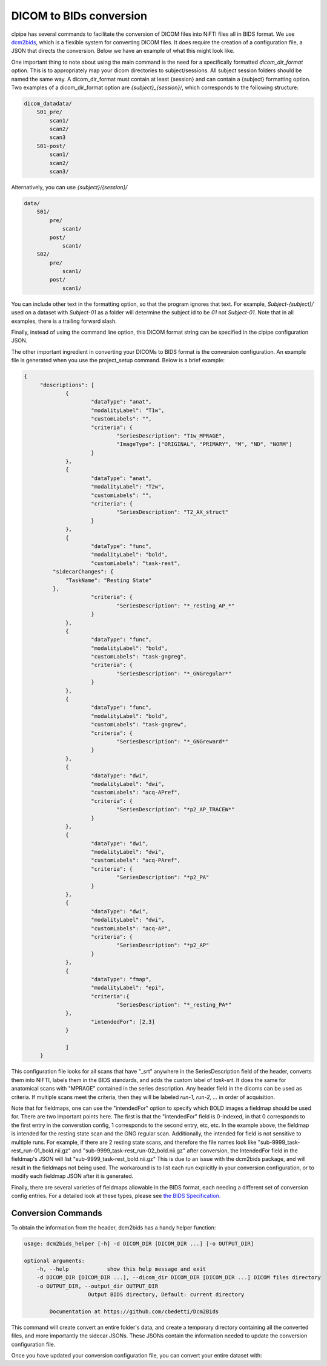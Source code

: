 ========================
DICOM to BIDs conversion
========================

clpipe has several commands to facilitate the conversion of DICOM files into NiFTI files all in BIDS format. We use `dcm2bids <https://github.com/UNFmontreal/Dcm2Bids>`_, which is a flexible system for converting DICOM files. It does require the creation of a configuration file, a JSON that directs the conversion. Below we have an example of what this might look like.

One important thing to note about using the main command is the need for a specifically formatted `dicom_dir_format` option. This is to appropriately map your dicom directories to subject/sessions. All subject session folders should be named the same way. A dicom_dir_format must contain at least {session} and can contain a {subject} formatting option.  Two examples of a dicom_dir_format option are `{subject}_{session}/`, which corresponds to the following structure:

.. code-block:: console

    dicom_datadata/
        S01_pre/
            scan1/
            scan2/
            scan3
        S01-post/
            scan1/
            scan2/
            scan3/

Alternatively, you can use `{subject}/{session}/`

.. code-block:: console

    data/
        S01/
            pre/
                scan1/
            post/
                scan1/
        S02/
            pre/
                scan1/
            post/
                scan1/


You can include other text in the formatting option, so that the program ignores that text. For example, `Subject-{subject}/` used on a dataset with `Subject-01` as a folder will determine the subject id to be `01` not `Subject-01`. Note that in all examples, there is a trailing forward slash.

Finally, instead of using the command line option, this  DICOM format string can be specified in the clpipe configuration JSON.

The other important ingredient in converting your DICOMs to BIDS format is the conversion configuration. An example file is generated when you use the project_setup command. Below is a brief example:

.. code-block:: json

   {
	"descriptions": [
		{
			"dataType": "anat",
			"modalityLabel": "T1w",
			"customLabels": "",
			"criteria": {
				"SeriesDescription": "T1w_MPRAGE",
				"ImageType": ["ORIGINAL", "PRIMARY", "M", "ND", "NORM"]
			}
		},
		{
			"dataType": "anat",
			"modalityLabel": "T2w",
			"customLabels": "",
			"criteria": {
				"SeriesDescription": "T2_AX_struct"
			}
		},
		{
			"dataType": "func",
			"modalityLabel": "bold",
			"customLabels": "task-rest",
            "sidecarChanges": {
                "TaskName": "Resting State"
            },
			"criteria": {
				"SeriesDescription": "*_resting_AP_*"
			}
		},
		{
			"dataType": "func",
			"modalityLabel": "bold",
			"customLabels": "task-gngreg",
			"criteria": {
				"SeriesDescription": "*_GNGregular*"
			}
		},
		{
			"dataType": "func",
			"modalityLabel": "bold",
			"customLabels": "task-gngrew",
			"criteria": {
				"SeriesDescription": "*_GNGreward*"
			}
		},
		{
			"dataType": "dwi",
			"modalityLabel": "dwi",
			"customLabels": "acq-APref",
			"criteria": {
				"SeriesDescription": "*p2_AP_TRACEW*"
			}
		},
		{
			"dataType": "dwi",
			"modalityLabel": "dwi",
			"customLabels": "acq-PAref",
			"criteria": {
				"SeriesDescription": "*p2_PA"
			}
		},
		{
			"dataType": "dwi",
			"modalityLabel": "dwi",
			"customLabels": "acq-AP",
			"criteria": {
				"SeriesDescription": "*p2_AP"
			}
		},
        	{
            		"dataType": "fmap",
            		"modalityLabel": "epi",
            		"criteria":{
                		"SeriesDescription": "*_resting_PA*"
            	},
            		"intendedFor": [2,3]
        	}
		
		]
	}

This configuration file looks for all scans that have "_srt" anywhere in the SeriesDescription field of the header, converts them into NIFTI, labels them in the BIDS standards, and adds the custom label of `task-srt`. It does the same for anatomical scans with "MPRAGE" contained in the series description. Any header field in the dicoms can be used as criteria. If multiple scans meet the criteria, then they will be labeled `run-1, run-2, ...` in order of acquisition.

Note that for fieldmaps, one can use the "intendedFor" option to specify which BOLD images a fieldmap should be used for. There are two important points here. The first is that the "intendedFor" field is 0-indexed, in that 0 corresponds to the first entry in the converstion config, 1 corresponds to the second entry, etc, etc. In the example above, the fieldmap is intended for the resting state scan and the GNG regular scan. Additionally, the intended for field is not sensitive to multiple runs. For example, if there are 2 resting state scans, and therefore the file names look like "sub-9999_task-rest_run-01_bold.nii.gz" and "sub-9999_task-rest_run-02_bold.nii.gz" after conversion, the IntendedFor field in the fieldmap's JSON will list "sub-9999_task-rest_bold.nii.gz" This is due to an issue with the dcm2bids package, and will result in the fieldmaps not being used. The workaround is to list each run explicitly in your conversion configuration, or to modify each fieldmap JSON after it is generated.

Finally, there are several varieties of fieldmaps allowable in the BIDS format, each needing a different set of conversion config entries. For a detailed look at these types, please see `the BIDS Specification <https://bids-specification.readthedocs.io/en/stable/04-modality-specific-files/01-magnetic-resonance-imaging-data.html#fieldmap-data>`_.


Conversion Commands
===================

To obtain the information from the header, dcm2bids has a handy helper function:

.. code-block:: console

    usage: dcm2bids_helper [-h] -d DICOM_DIR [DICOM_DIR ...] [-o OUTPUT_DIR]

    optional arguments:
        -h, --help            show this help message and exit
        -d DICOM_DIR [DICOM_DIR ...], --dicom_dir DICOM_DIR [DICOM_DIR ...] DICOM files directory
        -o OUTPUT_DIR, --output_dir OUTPUT_DIR
                        Output BIDS directory, Default: current directory

            Documentation at https://github.com/cbedetti/Dcm2Bids

This command will create convert an entire folder's data, and create a temporary directory containing all the converted files, and more importantly the sidecar JSONs. These JSONs contain the information needed to update the conversion configuration file.

Once you have updated your conversion configuration file, you can convert your entire dataset with:


.. click:: clpipe.bids_conversion:convert2bids_cli
   :prog: convert2bids
   :nested: full
